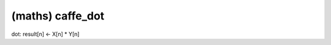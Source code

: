 ##############################################################################
(maths) caffe_dot
##############################################################################

dot: result[n] <- X[n] * Y[n]
